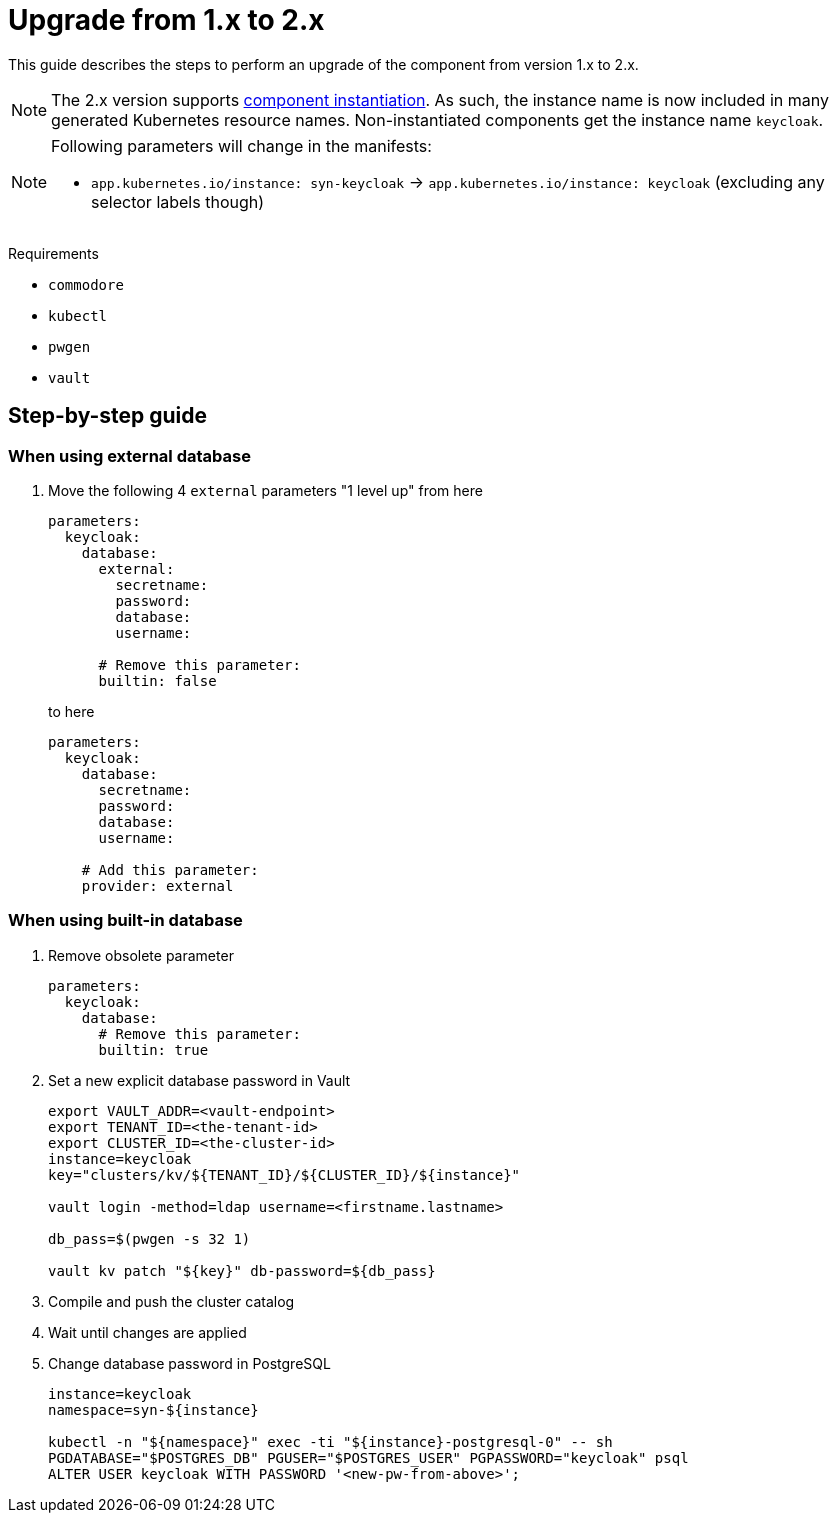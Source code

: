 = Upgrade from 1.x to 2.x

This guide describes the steps to perform an upgrade of the component from version 1.x to 2.x.

[NOTE]
====
The 2.x version supports https://syn.tools/syn/SDDs/0025-commodore-component-instantiation.html[component instantiation].
As such, the instance name is now included in many generated Kubernetes resource names.
Non-instantiated components get the instance name `keycloak`.
====

[NOTE]
====
Following parameters will change in the manifests:

* `app.kubernetes.io/instance: syn-keycloak` -> `app.kubernetes.io/instance: keycloak` (excluding any selector labels though)
====

====
Requirements

* `commodore`
* `kubectl`
* `pwgen`
* `vault`
====

== Step-by-step guide

=== When using external database

. Move the following 4 `external` parameters "1 level up" from here
+
[source,yaml]
----
parameters:
  keycloak:
    database:
      external:
        secretname:
        password:
        database:
        username:

      # Remove this parameter:
      builtin: false
----
to here
+
[source,yaml]
----
parameters:
  keycloak:
    database:
      secretname:
      password:
      database:
      username:

    # Add this parameter:
    provider: external
----

=== When using built-in database

. Remove obsolete parameter
+
[source,yaml]
----
parameters:
  keycloak:
    database:
      # Remove this parameter:
      builtin: true
----

. Set a new explicit database password in Vault
+
[source,bash]
----
export VAULT_ADDR=<vault-endpoint>
export TENANT_ID=<the-tenant-id>
export CLUSTER_ID=<the-cluster-id>
instance=keycloak
key="clusters/kv/${TENANT_ID}/${CLUSTER_ID}/${instance}"

vault login -method=ldap username=<firstname.lastname>

db_pass=$(pwgen -s 32 1)

vault kv patch "${key}" db-password=${db_pass}
----

. Compile and push the cluster catalog

. Wait until changes are applied

. Change database password in PostgreSQL
+
[source,bash]
----
instance=keycloak
namespace=syn-${instance}

kubectl -n "${namespace}" exec -ti "${instance}-postgresql-0" -- sh
PGDATABASE="$POSTGRES_DB" PGUSER="$POSTGRES_USER" PGPASSWORD="keycloak" psql
ALTER USER keycloak WITH PASSWORD '<new-pw-from-above>';
----
